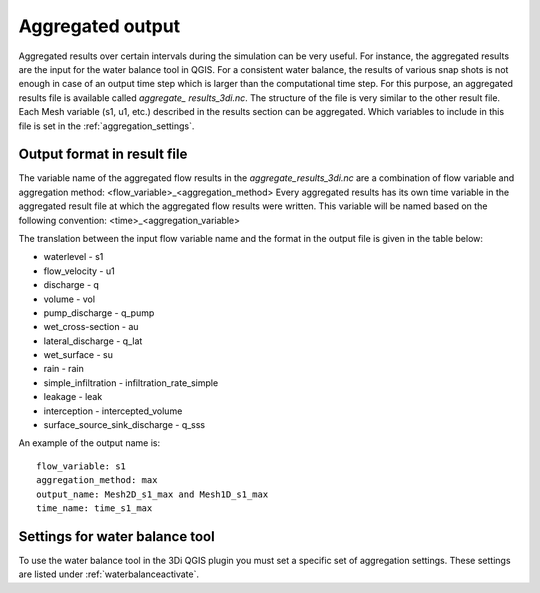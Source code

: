 .. _aggregationnetcdf:

Aggregated output
=================

Aggregated results over certain intervals during the simulation can be very useful. For instance, the aggregated results are the input for the water balance tool in QGIS. For a consistent water balance, the results of various snap shots is not enough in case of an output time step which is larger than the computational time step. For this purpose, an aggregated results file is available called *aggregate_ results_3di.nc*. The structure of the file is very similar to the other result file. Each Mesh variable (s1, u1, etc.) described in the results section can be aggregated. Which variables to include in this file is set in the :ref:`aggregation_settings`.

Output format in result file
-----------------------------

The variable name of the aggregated flow results in the *aggregate_results_3di.nc* are a combination of flow variable and  aggregation method: <flow_variable>_<aggregation_method>
Every aggregated results has its own time variable in the aggregated result file at which the aggregated flow results were written. This variable will be named based on the following convention:
<time>_<aggregation_variable>

The translation between the input flow variable name and the format in the output file is given in the table below:

* waterlevel - s1
* flow_velocity - u1
* discharge - q
* volume - vol
* pump_discharge - q_pump
* wet_cross-section - au
* lateral_discharge - q_lat
* wet_surface - su
* rain - rain
* simple_infiltration - infiltration_rate_simple
* leakage - leak
* interception - intercepted_volume
* surface_source_sink_discharge - q_sss

An example of the output name is::

  flow_variable: s1
  aggregation_method: max
  output_name: Mesh2D_s1_max and Mesh1D_s1_max
  time_name: time_s1_max

Settings for water balance tool
-------------------------------

To use the water balance tool in the 3Di QGIS plugin you must set a specific set of aggregation settings. These settings are listed under :ref:`waterbalanceactivate`.


  